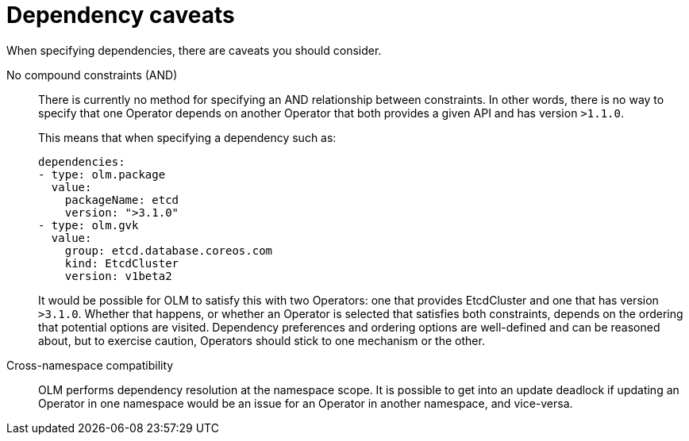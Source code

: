 // Module included in the following assemblies:
//
// * operators/understanding/olm/olm-understanding-dependency-resolution.adoc

:_mod-docs-content-type: REFERENCE
[id="olm-dependency-caveats_{context}"]
= Dependency caveats

When specifying dependencies, there are caveats you should consider.

No compound constraints (AND)::
There is currently no method for specifying an AND relationship between constraints. In other words, there is no way to specify that one Operator depends on another Operator that both provides a given API and has version `>1.1.0`.
+
This means that when specifying a dependency such as:
+
[source,yaml]
----
dependencies:
- type: olm.package
  value:
    packageName: etcd
    version: ">3.1.0"
- type: olm.gvk
  value:
    group: etcd.database.coreos.com
    kind: EtcdCluster
    version: v1beta2
----
+
It would be possible for OLM to satisfy this with two Operators: one that provides EtcdCluster and one that has version `>3.1.0`. Whether that happens, or whether an Operator is selected that satisfies both constraints, depends on the ordering that potential options are visited. Dependency preferences and ordering options are well-defined and can be reasoned about, but to exercise caution, Operators should stick to one mechanism or the other.

Cross-namespace compatibility::
OLM performs dependency resolution at the namespace scope. It is possible to get into an update deadlock if updating an Operator in one namespace would be an issue for an Operator in another namespace, and vice-versa.
